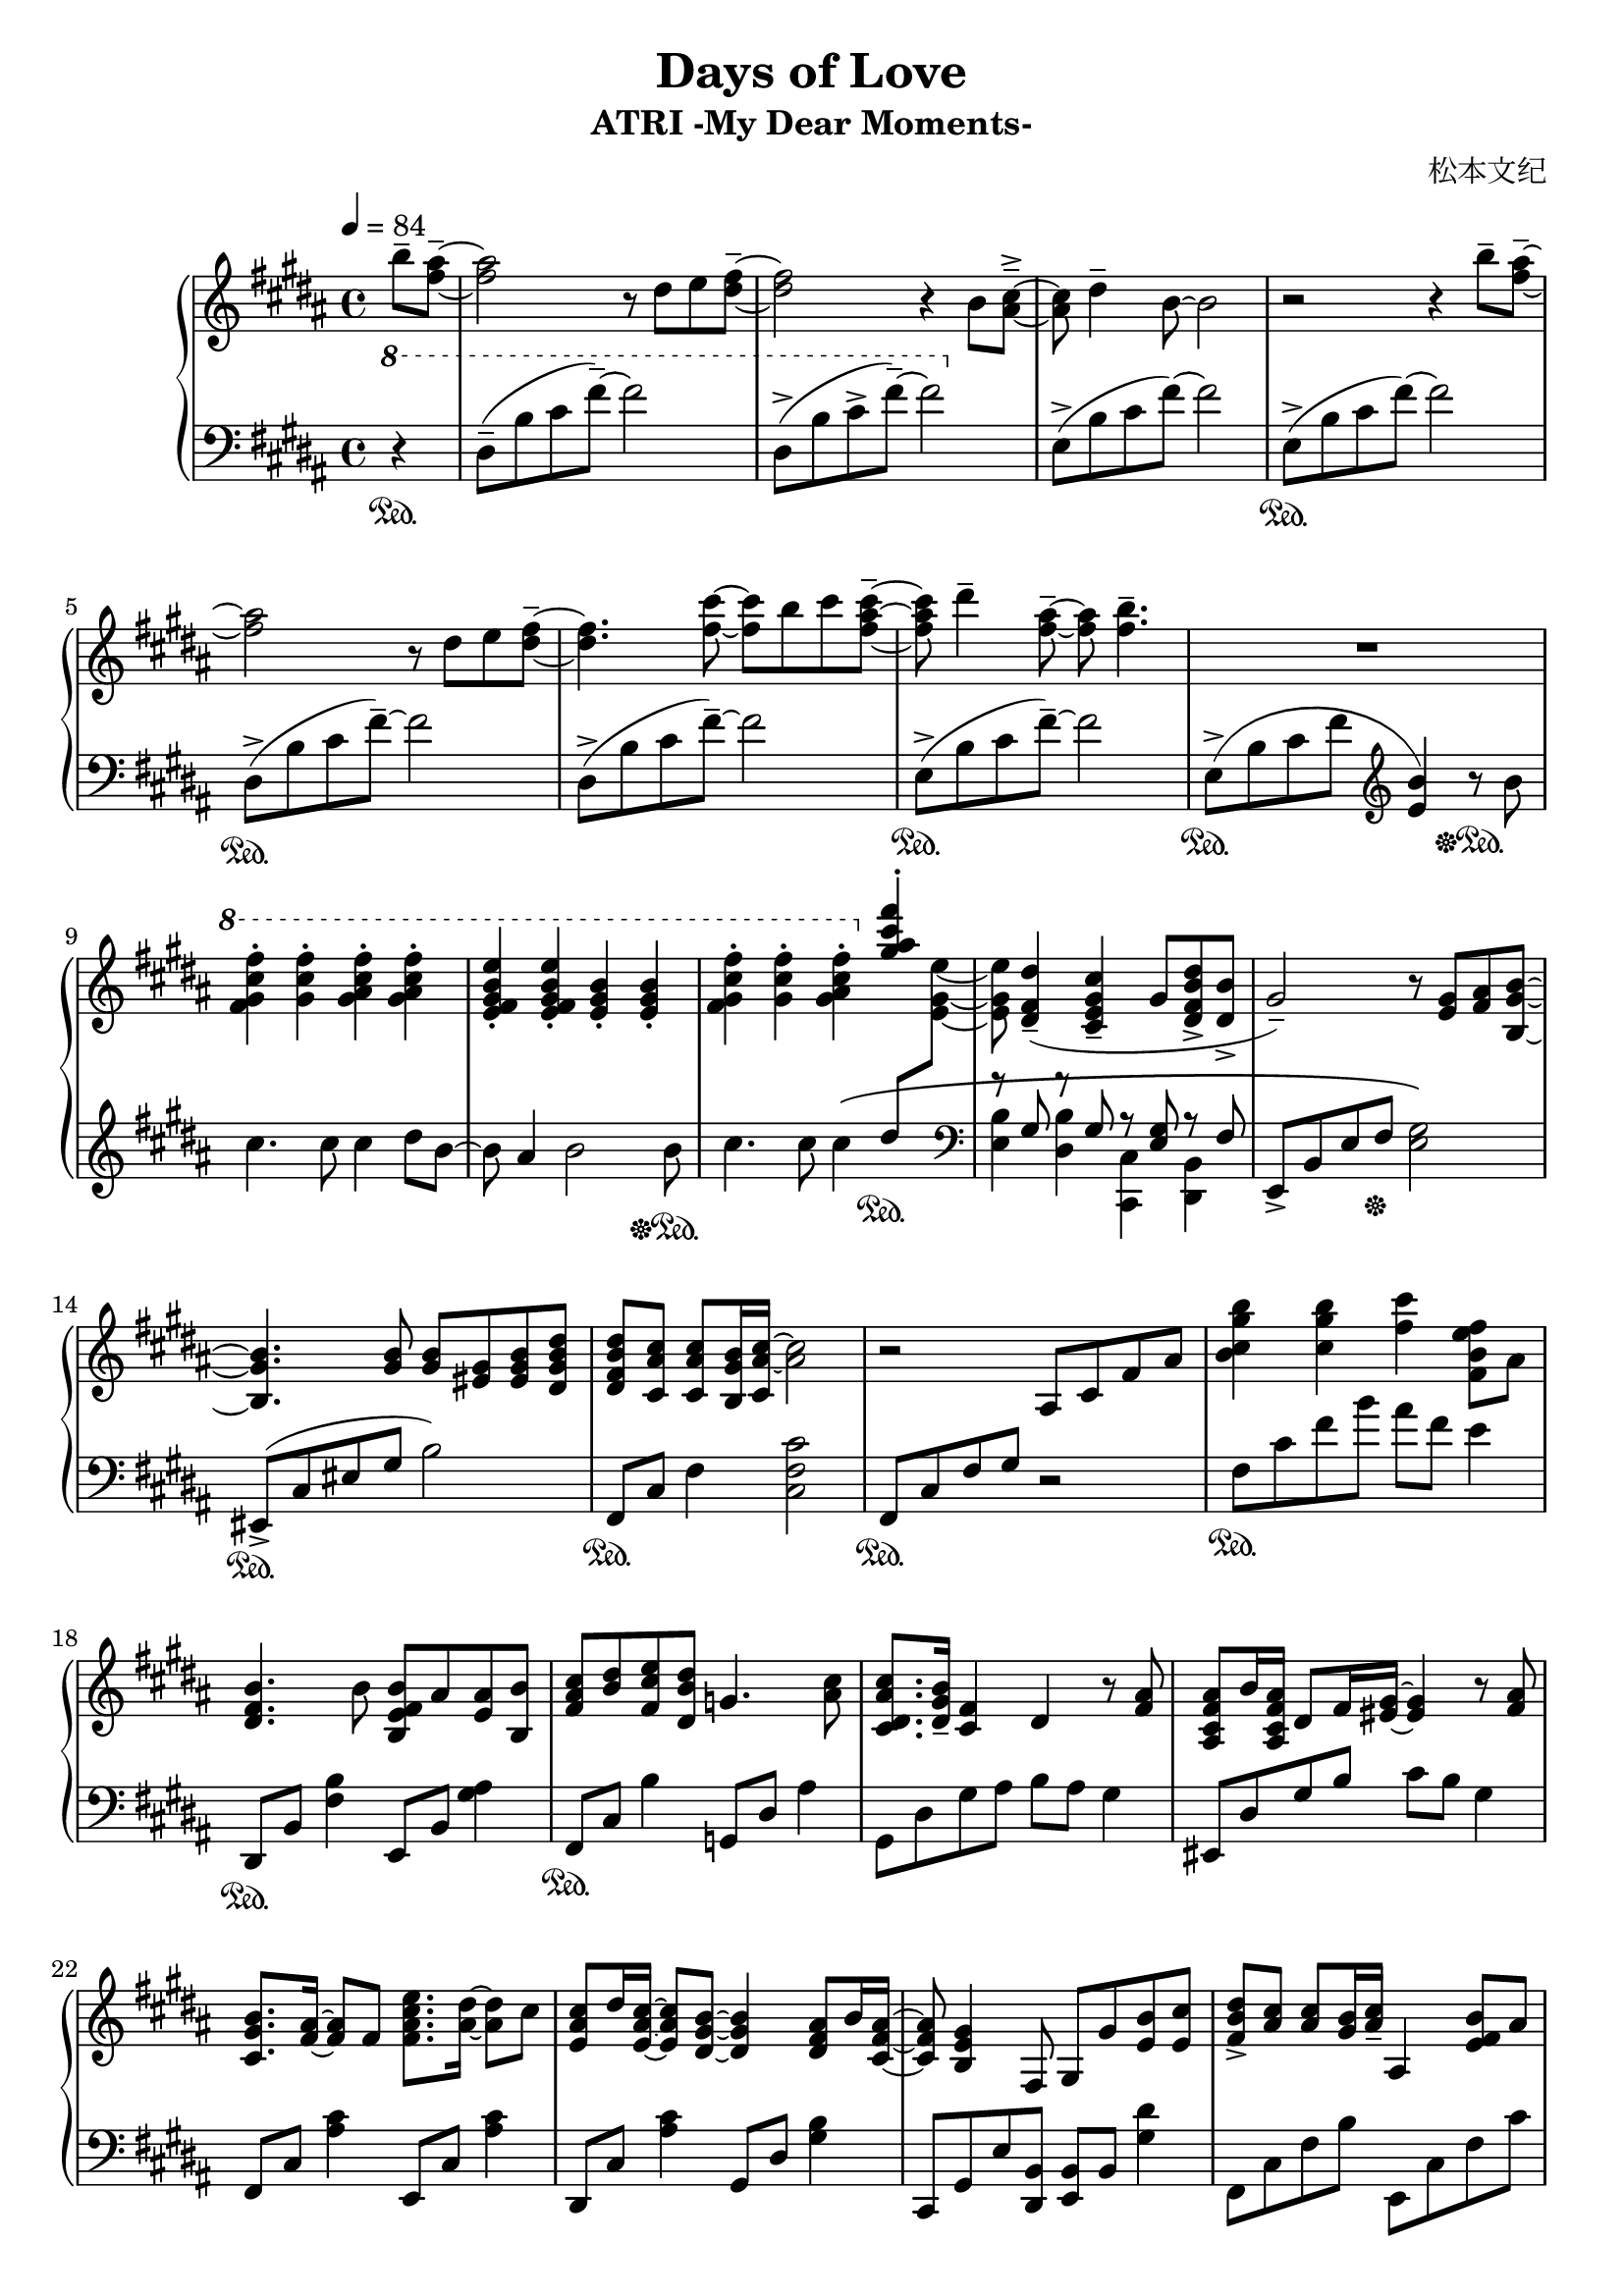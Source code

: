 \version "2.24.2"

\header {
  title = "Days of Love"
  subtitle = "ATRI -My Dear Moments-"
  composer = "松本文纪"
}

\paper {
  #(set-paper-size "a4")
}

global = {
  \key b \major
  \tempo 4=84
  \time 4/4
  \partial 4
}

right = \relative c'' {
  b'8-- <ais fis>~--| 2 r8 dis,8 e <fis dis>~-- |2 r4 b,8 <cis ais>~---> |
  8 dis4-- b8~2 | r2 r4 b'8-- <ais fis>~--|
  2 r8 dis,8 e <fis dis>~-- |4. <fis cis'>8~8 b8 cis <cis ais fis>~--|
  8 dis4-- <ais fis>8~--8 <b fis>4.-- | R1

  \ottava #1
  <fis gis cis fis>4-. <gis cis fis>-. <gis ais cis fis>-. <gis ais cis fis>-. |
  <e fis gis b e>-. <e fis gis b e>-. <e gis b>-. <e gis b>-. |
  <fis gis cis fis>-. <gis cis fis>-. <gis ais cis fis>-. 
  \ottava #0
  <<{ <gis ais cis fis>-. |s8}\\{\change Staff="left" \stemUp dis8 \change Staff="right" \stemDown <e gis, e>8~8}>>

   <dis, fis dis'>4--( <cis e gis cis>--gis'8 <dis fis b dis>-> <dis b'>->
  gis2--) r8 <gis e> <ais fis>  <b gis b,>~|
  4. <b gis>8 <b gis> <gis eis> <b gis eis> <b dis, gis dis'>|
  <b fis dis dis'> <ais cis cis,> <ais cis cis,> <b gis b,>16 <ais~ cis~ cis,> <ais cis>2  |
  r2 ais,8 cis fis ais | <b cis gis' b>4 <cis gis' b> <fis cis'> <b, fis e' fis>8 ais |
  
  <b fis dis>4. b8 <b fis e b> ais <ais e> <b b,> |
  <cis ais fis> <dis b> <e cis fis,> <dis b dis,> g,4. <cis ais>8 |
  <cis ais cis, dis>8. <b gis dis>16-- <fis cis>4 dis4 r8  <ais' fis>8 |
  <ais fis cis ais> b16 <ais fis cis ais>16 dis,8 fis16 <gis eis >16~4 r8 <ais fis>8 |
  <b gis cis,>8. <ais fis>16~8 fis8 <fis ais cis e>8. <ais dis>16~8 cis8 |
  <cis ais e> dis16 <cis ais e>16~8 <b gis dis>8~4 <ais fis dis>8 b16 <ais fis cis>16~ |
  8 <gis e b>4 fis,8 gis8 gis'8 <b e,> <cis e,> |
  <dis b fis>8-><cis ais>8<cis ais>8<b gis>16<cis ais>16-- ais,4<b' fis e>8 ais |
  
  <b fis dis>4. b8 <b fis e b> ais <ais e> <b b,> |
  <cis ais fis> <dis b> <e cis fis,> <dis b dis,> g,4. <cis ais>8 |
  <cis ais cis,>8. <b gis dis>16~4 cis,4 r8 <ais' fis>8 |
  <ais fis dis ais> b16 <ais fis dis ais>16~8 <fis dis>16 <gis~ eis~ cis>16 <eis gis>4. <ais fis>8 |
  <b gis cis,>8. <ais~ fis~ ais,>16 <ais fis>8 fis8 <ais cis e e,>8. <ais dis dis,>16~8 cis8 |
  <cis ais fis cis>8 dis16 <cis ais fis cis>16~8 <b dis,>8~4 <ais fis dis>8 b16 <ais fis dis ais>16~ |
  8 <gis e b>2 gis8 <e cis' gis e'> <dis dis'> |
  
  <cis fis ais cis>2 cis8 fis b cis |
  <cis, fis ais>2\arpeggio <fis cis'>8 dis'16 <b e,>16~8 ais16 <b dis,>16~ |
  2 dis,8 fis ais b | <b fis'> cis b fis g b <cis fis> e |
  <dis b>2 dis,8 fis b cis | <b cis fis>1\arpeggio
}

left = \relative c' {
  \clef bass \ottava #1 
  r4\sustainOn | dis8--(b' cis fis--)~2 | dis,8->(b' cis->  fis--)~2 |
  \ottava #0
  \relative c { e8->(b' cis fis)~2 }
  \relative c { e8->\sustainOn(b' cis fis)~2 }
  
  \relative c { dis8->\sustainOn(b' cis fis--)~2 }
  \relative c { dis8->(b' cis fis--)~2 }
  \relative c { e8->\sustainOn(b' cis fis--)~2 } |

  e,,8->\sustainOn(b' cis fis \clef treble <e b'>4) r8\sustainOff\sustainOn b'8 |
  cis4. cis8 cis4 dis8 b~|8 ais4 b2 b8\sustainOff\sustainOn |
  cis4. cis8 cis4\( s4 \sustainOn |
  \clef bass
  << {r8 gis, r8 gis r8 <gis e>8 r8 fis}\\ {<e b'>4 <dis b'> <cis cis,> <b dis,>}>> |
  e,8->b' e fis\sustainOff <e gis>2\) | eis,8->\sustainOn(cis' eis gis b2) | fis,8\sustainOn cis' fis4 <cis fis cis'>2 |
  fis,8\sustainOn cis' fis gis r2 | fis8\sustainOn cis' fis b ais fis e4 |
  
  dis,,8\sustainOn b' <fis' b>4 e,8 b' <gis' ais>4 |
  fis,8\sustainOn cis' b'4 g,8 dis' ais'4 | gis,8 dis' gis ais8 b ais gis4 |
  eis,8 dis' gis b cis b gis4 | fis,8 cis' <ais' cis>4 e,8 cis' <ais' cis>4 |
  dis,,8 cis' <ais' cis>4 gis,8 dis' <gis b>4 |
  cis,,8 gis' e' <b dis,> <e, b'> b' <gis' dis'>4 |
  fis,8 cis' fis b e,, cis' fis cis' |
  
  dis,,8 b' <fis' b>4 e,8 b' <gis' ais>4 |
  fis,8 cis' ais'4 g,8 dis' ais'4 | gis,8 dis' ais' b  fis,8 dis' b'4 |
  eis,,8 dis' gis b cis b gis4 | fis,8 cis' <ais' cis>4 e,8 cis' <ais' cis>8 fis |
  dis, cis' fis ais gis, dis' b'4 | cis,,8 gis' cis dis e2 |
  
  fis,8 cis' fis b r2 | <fis, cis'>2\arpeggio r2 |
  b8 fis' b cis r2 | b,8 g' b4~2 | 
  b,8 fis' b cis r2 | <b, fis'>1\arpeggio
}

\score {
  \new PianoStaff <<
    \set PianoStaff.connectArpeggios = ##t
    \new Staff = "right" \with { midiInstrument = "acoustic grand" }
    { \global \right \bar "|."}
    \new Staff = "left" \with { midiInstrument = "acoustic grand" } 
    { \global \left }
  >>
  \layout { }
  \midi {
    \tempo 4=84
  }
}
